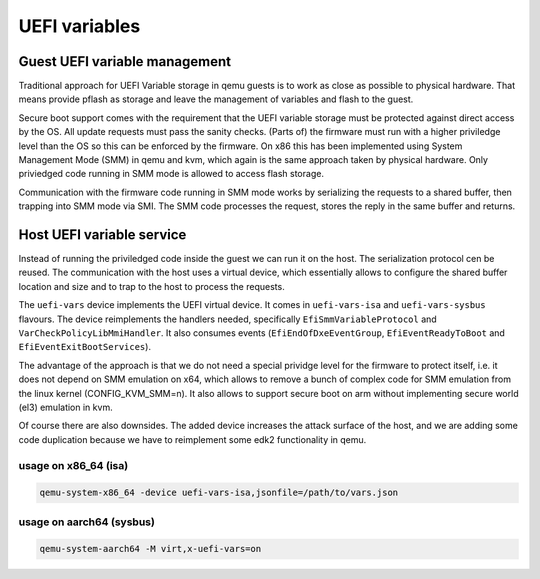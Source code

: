 ==============
UEFI variables
==============

Guest UEFI variable management
==============================

Traditional approach for UEFI Variable storage in qemu guests is to
work as close as possible to physical hardware.  That means provide
pflash as storage and leave the management of variables and flash to
the guest.

Secure boot support comes with the requirement that the UEFI variable
storage must be protected against direct access by the OS.  All update
requests must pass the sanity checks.  (Parts of) the firmware must
run with a higher priviledge level than the OS so this can be enforced
by the firmware.  On x86 this has been implemented using System
Management Mode (SMM) in qemu and kvm, which again is the same
approach taken by physical hardware.  Only priviedged code running in
SMM mode is allowed to access flash storage.

Communication with the firmware code running in SMM mode works by
serializing the requests to a shared buffer, then trapping into SMM
mode via SMI.  The SMM code processes the request, stores the reply in
the same buffer and returns.

Host UEFI variable service
==========================

Instead of running the priviledged code inside the guest we can run it
on the host.  The serialization protocol cen be reused.  The
communication with the host uses a virtual device, which essentially
allows to configure the shared buffer location and size and to trap to
the host to process the requests.

The ``uefi-vars`` device implements the UEFI virtual device.  It comes
in ``uefi-vars-isa`` and ``uefi-vars-sysbus`` flavours.  The device
reimplements the handlers needed, specifically
``EfiSmmVariableProtocol`` and ``VarCheckPolicyLibMmiHandler``.  It
also consumes events (``EfiEndOfDxeEventGroup``,
``EfiEventReadyToBoot`` and ``EfiEventExitBootServices``).

The advantage of the approach is that we do not need a special
prividge level for the firmware to protect itself, i.e. it does not
depend on SMM emulation on x64, which allows to remove a bunch of
complex code for SMM emulation from the linux kernel
(CONFIG_KVM_SMM=n).  It also allows to support secure boot on arm
without implementing secure world (el3) emulation in kvm.

Of course there are also downsides.  The added device increases the
attack surface of the host, and we are adding some code duplication
because we have to reimplement some edk2 functionality in qemu.

usage on x86_64 (isa)
---------------------

.. code::

   qemu-system-x86_64 -device uefi-vars-isa,jsonfile=/path/to/vars.json

usage on aarch64 (sysbus)
-------------------------

.. code::

   qemu-system-aarch64 -M virt,x-uefi-vars=on
